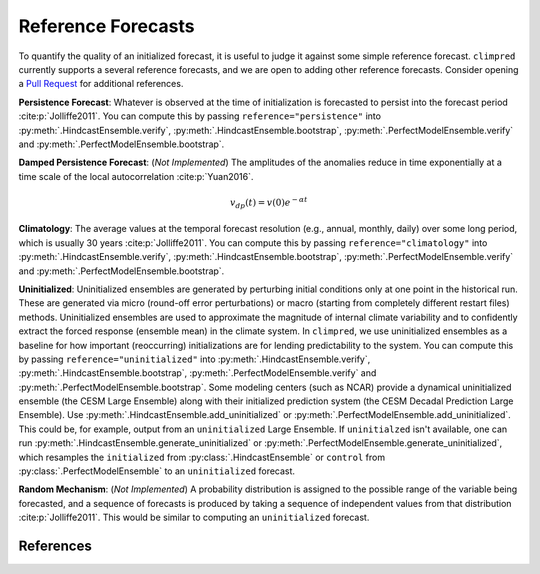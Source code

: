 *******************
Reference Forecasts
*******************

To quantify the quality of an initialized forecast, it is useful to judge it against
some simple reference forecast. ``climpred`` currently supports a several reference
forecasts, and we are open to adding other reference forecasts. Consider opening a
`Pull Request <contributing.html>`_ for additional references.

**Persistence Forecast**: Whatever is observed at the time of initialization is
forecasted to persist into the forecast period :cite:p:`Jolliffe2011`.
You can compute this by passing ``reference="persistence"`` into
:py:meth:`.HindcastEnsemble.verify`, :py:meth:`.HindcastEnsemble.bootstrap`,
:py:meth:`.PerfectModelEnsemble.verify` and :py:meth:`.PerfectModelEnsemble.bootstrap`.

**Damped Persistence Forecast**: (*Not Implemented*) The amplitudes of the anomalies
reduce in time exponentially at a time scale of the local autocorrelation :cite:p:`Yuan2016`.

.. math::

    v_{dp}(t) = v(0)e^{-\alpha t}

**Climatology**: The average values at the temporal forecast resolution (e.g., annual,
monthly, daily) over some long period, which is usually 30 years :cite:p:`Jolliffe2011`.
You can compute this by passing ``reference="climatology"`` into
:py:meth:`.HindcastEnsemble.verify`, :py:meth:`.HindcastEnsemble.bootstrap`,
:py:meth:`.PerfectModelEnsemble.verify` and :py:meth:`.PerfectModelEnsemble.bootstrap`.

**Uninitialized**: Uninitialized ensembles are generated by perturbing initial
conditions only at one point in the historical run.
These are generated via micro (round-off error perturbations) or macro (starting from
completely different restart files) methods. Uninitialized ensembles are used to
approximate the magnitude of internal climate variability and to confidently extract
the forced response (ensemble mean) in the climate system. In ``climpred``, we use
uninitialized ensembles as a baseline for how important (reoccurring) initializations
are for lending predictability to the system.
You can compute this by passing ``reference="uninitialized"`` into
:py:meth:`.HindcastEnsemble.verify`, :py:meth:`.HindcastEnsemble.bootstrap`,
:py:meth:`.PerfectModelEnsemble.verify` and :py:meth:`.PerfectModelEnsemble.bootstrap`.
Some modeling centers (such as NCAR)
provide a dynamical uninitialized ensemble (the CESM Large Ensemble) along with their
initialized prediction system (the CESM Decadal Prediction Large Ensemble).
Use :py:meth:`.HindcastEnsemble.add_uninitialized` or
:py:meth:`.PerfectModelEnsemble.add_uninitialized`.
This could be, for example, output from an ``uninitialized`` Large Ensemble.
If ``uninitialzed`` isn't available, one can run
:py:meth:`.HindcastEnsemble.generate_uninitialized` or
:py:meth:`.PerfectModelEnsemble.generate_uninitialized`, which
resamples the ``initialized`` from :py:class:`.HindcastEnsemble` or
``control`` from :py:class:`.PerfectModelEnsemble` to an
``uninitialized`` forecast.

**Random Mechanism**: (*Not Implemented*) A probability distribution is assigned to the
possible range of the variable being forecasted, and a sequence of forecasts is
produced by taking a sequence of independent values from that distribution
:cite:p:`Jolliffe2011`. This would be similar to computing an ``uninitialized``
forecast.

References
##########

.. bibliography::
  :filter: docname in docnames

